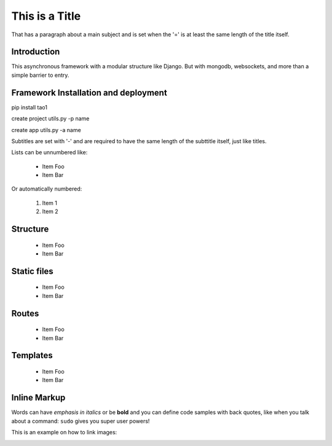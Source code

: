 This is a Title
===============
That has a paragraph about a main subject and is set when the '='
is at least the same length of the title itself.

Introduction
------------
This asynchronous framework with a modular structure like Django. But with mongodb, websockets, and more than a simple barrier to entry.

Framework Installation and deployment
-------------------------------------
pip install tao1

create project
utils.py -p name

create app
utils.py -a name


Subtitles are set with '-' and are required to have the same length 
of the subttitle itself, just like titles.

Lists can be unnumbered like:

 * Item Foo
 * Item Bar

Or automatically numbered:

 #. Item 1
 #. Item 2
Structure
---------
 * Item Foo
 * Item Bar

Static files
------------
 * Item Foo
 * Item Bar

Routes
------
 * Item Foo
 * Item Bar

Templates
---------
 * Item Foo
 * Item Bar


Inline Markup
-------------
Words can have *emphasis in italics* or be **bold** and you can
define code samples with back quotes, like when you talk about a 
command: ``sudo`` gives you super user powers! 

This is an example on how to link images:

.. image:: _static/in.jpg
